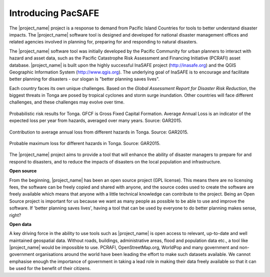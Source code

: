Introducing PacSAFE
===================
The |project_name| project is a response to demand from Pacific Island Countries for tools to better understand disaster impacts. The |project_name| software tool is designed and developed for national disaster management offices and related agencies involved in planning for, preparing for and responding to natural disasters.

The |project_name| software tool was initially developed by the Pacific Community for urban planners to interact with hazard and asset data, such as the Pacific Catastrophe Risk Assessment and Financing Initiative (PCRAFI) asset database. |project_name| is built upon the highly successful InaSAFE project (`http://inasafe.org <http://inasafe.org>`_) and the QGIS Geographic Information System (`http://www.qgis.org <http://www.qgis.org>`_). The underlying goal of InaSAFE is to encourage and facilitate better planning for disasters - our slogan is "better planning saves lives".

.. image:: /images/100002010000057C0000039673F261A1F4F33886.png
   :align: center

Each country faces its own unique challenges. Based on the *Global Assessment Report for Disaster Risk Reduction*, the biggest threats in Tonga are posed by tropical cyclones and storm surge inundation. Other countries will face different challenges, and these challenges may evolve over time.

.. figure:: /images/10000000000002A20000012DD9625173C0124347.png
   :align: center

   Probabilistic risk results for Tonga. GFCF is Gross Fixed Capital Formation. Average Annual Loss is an indicator of the expected loss per year from hazards, averaged over many years. Source: GAR2015.

.. figure:: /images/10000000000002AE00000156F2C6DD5A4FA21026.png
   :align: center

   Contribution to average annual loss from different hazards in Tonga. Source: GAR2015.

.. figure:: /images/10000000000002A7000001268F8C19B2DCDC3F44.png
   :align: center

   Probable maximum loss for different hazards in Tonga. Source: GAR2015.

The |project_name| project aims to provide a tool that will enhance the ability of disaster managers to prepare for and respond to disasters, and to reduce the impacts of disasters on the local population and infrastructure.

**Open source**

From the beginning, |project_name| has been an open source project (GPL license). This means there are no licensing fees, the software can be freely copied and shared with anyone, and the source codes used to create the software are freely available which means that anyone with a little technical knowledge can contribute to the project. Being an Open Source project is important for us because we want as many people as possible to be able to use and improve the software. If 'better planning saves lives', having a tool that can be used by everyone to do better planning makes sense, right?

**Open data**

A key driving force in the ability to use tools such as |project_name| is open access to relevant, up-to-date and well maintained geospatial data. Without roads, buildings, administrative areas, flood and population data etc., a tool like |project_name| would be impossible to use. PCRAFI, OpenStreetMap.org, WorldPop and many government and non-government organisations around the world have been leading the effort to make such datasets available. We cannot emphasise enough the importance of government in taking a lead role in making their data freely available so that it can be used for the benefit of their citizens.
